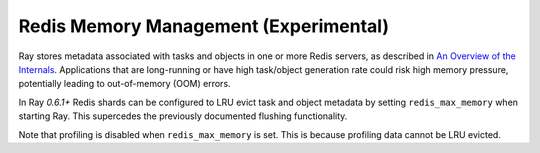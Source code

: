 Redis Memory Management (Experimental)
======================================

Ray stores metadata associated with tasks and objects in one or more Redis
servers, as described in `An Overview of the Internals
<internals-overview.html>`_.  Applications that are long-running or have high
task/object generation rate could risk high memory pressure, potentially leading
to out-of-memory (OOM) errors.

In Ray `0.6.1+` Redis shards can be configured to LRU evict task and object
metadata by setting ``redis_max_memory`` when starting Ray. This supercedes the
previously documented flushing functionality.

Note that profiling is disabled when ``redis_max_memory`` is set. This is because
profiling data cannot be LRU evicted.
